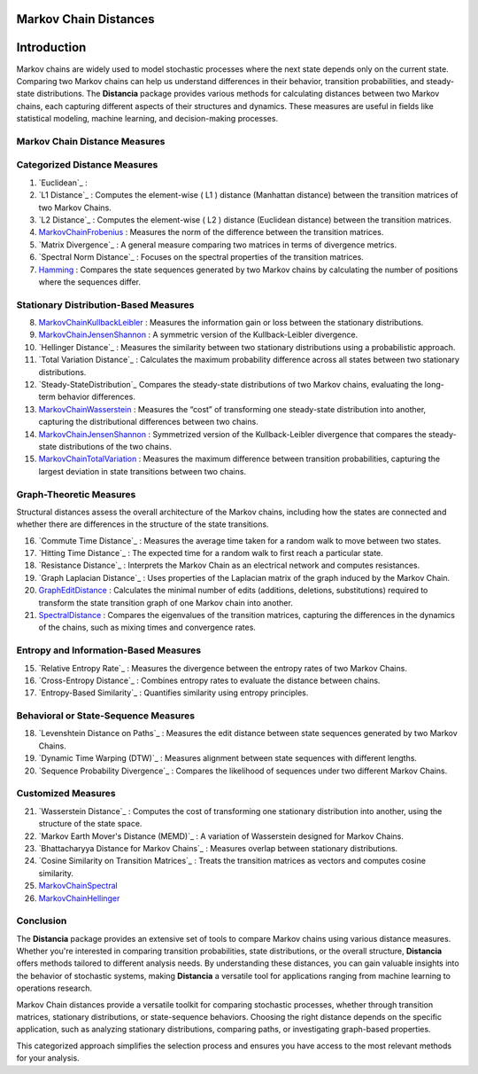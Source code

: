 Markov Chain Distances
======================

Introduction
============
Markov chains are widely used to model stochastic processes where the next state depends only on the current state. Comparing two Markov chains can help us understand differences in their behavior, transition probabilities, and steady-state distributions. The **Distancia** package provides various methods for calculating distances between two Markov chains, each capturing different aspects of their structures and dynamics. These measures are useful in fields like statistical modeling, machine learning, and decision-making processes.

Markov Chain Distance Measures
------------------------------

Categorized Distance Measures
-----------------------------
#. `Euclidean`_ :

#. `L1 Distance`_ : Computes the element-wise \( L1 \) distance (Manhattan distance) between the transition matrices of two Markov Chains.
#. `L2 Distance`_ : Computes the element-wise \( L2 \) distance (Euclidean distance) between the transition matrices.
#. `MarkovChainFrobenius`_ : Measures the norm of the difference between the transition matrices.
#. `Matrix Divergence`_ : A general measure comparing two matrices in terms of divergence metrics.
#. `Spectral Norm Distance`_ : Focuses on the spectral properties of the transition matrices.
#. `Hamming`_ : Compares the state sequences generated by two Markov chains by calculating the number of positions where the sequences differ.

Stationary Distribution-Based Measures
-----------------------------

8. `MarkovChainKullbackLeibler`_ : Measures the information gain or loss between the stationary distributions.
#. `MarkovChainJensenShannon`_ : A symmetric version of the Kullback-Leibler divergence.
#. `Hellinger Distance`_ : Measures the similarity between two stationary distributions using a probabilistic approach.
#. `Total Variation Distance`_ : Calculates the maximum probability difference across all states between two stationary distributions.
#. `Steady-StateDistribution`_ Compares the steady-state distributions of two Markov chains, evaluating the long-term behavior differences.
#. `MarkovChainWasserstein`_ : Measures the “cost” of transforming one steady-state distribution into another, capturing the distributional differences between two chains.
#. `MarkovChainJensenShannon`_ : Symmetrized version of the Kullback-Leibler divergence that compares the steady-state distributions of the two chains.
#. `MarkovChainTotalVariation`_ : Measures the maximum difference between transition probabilities, capturing the largest deviation in state transitions between two chains.

Graph-Theoretic Measures
-----------------------------

Structural distances assess the overall architecture of the Markov chains, including how the states are connected and whether there are differences in the structure of the state transitions.

16. `Commute Time Distance`_ : Measures the average time taken for a random walk to move between two states.
#. `Hitting Time Distance`_ : The expected time for a random walk to first reach a particular state.
#. `Resistance Distance`_ : Interprets the Markov Chain as an electrical network and computes resistances.
#. `Graph Laplacian Distance`_ : Uses properties of the Laplacian matrix of the graph induced by the Markov Chain.
#. `GraphEditDistance`_ : Calculates the minimal number of edits (additions, deletions, substitutions) required to transform the state transition graph of one Markov chain into another.
#. `SpectralDistance`_ : Compares the eigenvalues of the transition matrices, capturing the differences in the dynamics of the chains, such as mixing times and convergence rates.

Entropy and Information-Based Measures
-----------------------------

15. `Relative Entropy Rate`_ : Measures the divergence between the entropy rates of two Markov Chains.
#. `Cross-Entropy Distance`_ : Combines entropy rates to evaluate the distance between chains.
#. `Entropy-Based Similarity`_ : Quantifies similarity using entropy principles.

Behavioral or State-Sequence Measures
-----------------------------

18. `Levenshtein Distance on Paths`_ : Measures the edit distance between state sequences generated by two Markov Chains.
#. `Dynamic Time Warping (DTW)`_ : Measures alignment between state sequences with different lengths.
#. `Sequence Probability Divergence`_ : Compares the likelihood of sequences under two different Markov Chains.

Customized Measures
-----------------------------

21. `Wasserstein Distance`_ : Computes the cost of transforming one stationary distribution into another, using the structure of the state space.
#. `Markov Earth Mover's Distance (MEMD)`_ : A variation of Wasserstein designed for Markov Chains.
#. `Bhattacharyya Distance for Markov Chains`_ : Measures overlap between stationary distributions.
#. `Cosine Similarity on Transition Matrices`_ : Treats the transition matrices as vectors and computes cosine similarity.
#. `MarkovChainSpectral`_
#. `MarkovChainHellinger`_

Conclusion
-----------------------------
The **Distancia** package provides an extensive set of tools to compare Markov chains using various distance measures. Whether you're interested in comparing transition probabilities, state distributions, or the overall structure, **Distancia** offers methods tailored to different analysis needs. By understanding these distances, you can gain valuable insights into the behavior of stochastic systems, making **Distancia** a versatile tool for applications ranging from machine learning to operations research.

Markov Chain distances provide a versatile toolkit for comparing stochastic processes, whether through transition matrices, stationary distributions, or state-sequence behaviors. Choosing the right distance depends on the specific application, such as analyzing stationary distributions, comparing paths, or investigating graph-based properties.

This categorized approach simplifies the selection process and ensures you have access to the most relevant methods for your analysis.

.. _MarkovChaine: https://distancia.readthedocs.io/en/latest/markovChainDistance.html
.. _MarkovChainKullbackLeibler: https://distancia.readthedocs.io/en/latest/MarkovChainKullbackLeibler.html
.. _MarkovChainWasserstein: https://distancia.readthedocs.io/en/latest/MarkovChainWasserstein.html
.. _MarkovChainTotalVariation: https://distancia.readthedocs.io/en/latest/MarkovChainTotalVariation.html
.. _MarkovChainHellinger: https://distancia.readthedocs.io/en/latest/MarkovChainHellinger.html
.. _MarkovChainJensenShannon: https://distancia.readthedocs.io/en/latest/MarkovChainJensenShannon.html
.. _MarkovChainFrobenius: https://distancia.readthedocs.io/en/latest/MarkovChainFrobenius.html
.. _MarkovChainSpectral: https://distancia.readthedocs.io/en/latest/MarkovChainSpectral.html
.. _Hamming: https://distancia.readthedocs.io/en/latest/Hamming.html
.. _GraphEditDistance: https://distancia.readthedocs.io/en/latest/GraphEditDistance.html
.. _SpectralDistance: https://distancia.readthedocs.io/en/latest/SpectralDistance.html
